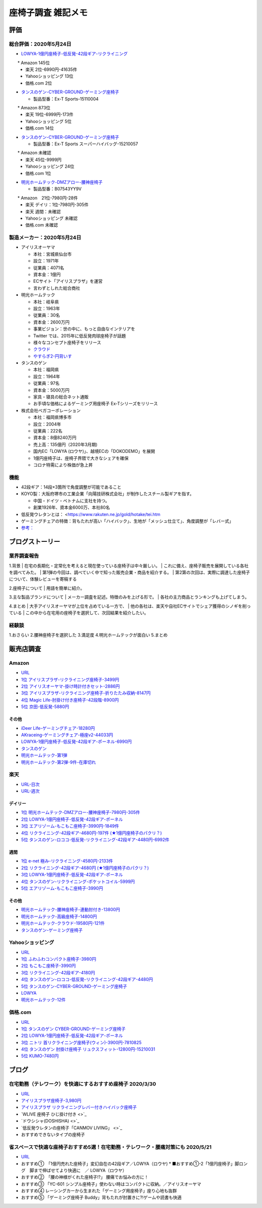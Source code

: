 
##########################
座椅子調査 雑記メモ
##########################

評価
=======================

総合評価：2020年5月24日
---------------------------------
* `LOWYA-1億円座椅子-低反発-42段ギア-リクライニング <https://www.low-ya.com/category/LEGLESS_CHAIR_1P/F101_G1145_003.html>`_

　　* Amazon 145位
 　* 楽天 2位-6990円-41635件
 　* Yahooショッピング 13位
 　* 価格.com 2位

* `タンスのゲン-CYBER-GROUND-ゲーミング座椅子 <https://cyber-ground.com/>`_

  * 製品型番：Ex-T Sports-15110004
　　* Amazon 873位
  * 楽天 19位-6999円-173件
  * Yahooショッピング 5位
  * 価格.com 14位

* `タンスのゲン-CYBER-GROUND-ゲーミング座椅子 <https://cyber-ground.com/>`_

  * 製品型番：Ex-T Sports スーパーハイバッグ-15210057
　　* Amazon 未確認
  * 楽天 45位-9999円
  * Yahooショッピング 24位
  * 価格.com 1位


* `明光ホームテック-DMZアロー-腰神座椅子 <https://item.rakuten.co.jp/meikou-life-garage/dmz-arrow/>`_

  * 製品型番：B07543YY9V
　　* Amazon　21位-7980円-28件
  * 楽天 デイリ：1位-7980円-305件
  * 楽天 週間：未確認
  * Yahooショッピング 未確認
  * 価格.com 未確認

製造メーカー：2020年5月24日
---------------------------------

* アイリスオーヤマ

  * 本社：宮城県仙台市
  * 設立：1971年
  * 従業員：4071名
  * 資本金：1億円
  * ECサイト「アイリスプラザ」を運営
  * 言わずとしれた総合商社

* 明光ホームテック

  * 本社：岐阜県
  * 設立：1963年
  * 従業員：30名
  * 資本金：2600万円
  * 事業ビジョン：世の中に、もっと自由なインテリアを
  * Twitter では、2015年に低反発肉球座椅子が話題
  * 様々なコンセプト座椅子をリリース
  * `クラウド <http://www.meiko1963.com/cloud>`_
  * `やすらぎ2-円背いす <https://www.francebedshop-plus.com/shop/g/g060748405/>`_

* タンスのゲン

  * 本社：福岡県
  * 設立：1964年
  * 従業員：97名
  * 資本金：5000万円
  * 家具・寝具の総合ネット通販
  * お手頃な価格によるゲーミング用座椅子 Ex-Tシリーズをリリース

* 株式会社ベガコーポレーション

  * 本社：福岡県博多市
  * 設立：2004年
  * 従業員：222名
  * 資本金：8億8240万円
  * 売上高：135億円（2020年3月期)
  * 国内EC「LOWYA (ロウヤ)」、越境ECの「DOKODEMO」を展開
  * 1億円座椅子は、座椅子界隈で大きなシェアを確保
  * コロナ特需により株価が急上昇


機能
-----------------------
* 42段ギア：14段×3箇所で角度調整が可能であること
* KOYO製：大阪府堺市の工業企業「向陽技研株式会社」が制作したスチール製ギアを指す。

  * 中国・ドイツ・ベトナムに支社を持つ。
  * 創業1926年、資本金6000万、本社80名

* 低反発ウレタンとは： <https://www.rakuten.ne.jp/gold/hotake/tei.htm
* ゲーミングチェアの特徴：背もたれが高い「ハイバック」、生地が「メッシュ仕立て」、角度調整が「レバー式」
* `参考： <https://store.shopping.yahoo.co.jp/weimall/fgc001.html?sc_i=shp_pc_ranking-cate_mdRankList-003_title>`_

ブログストーリー
=====================

業界調査報告
-----------------------
1.背景
| 在宅の長期化・定常化を考えると現在使っている座椅子は中々厳しい。
| これに備え、座椅子販売を展開している各社を調べてみた。
| 第1弾の今回は、調べていく中で知った販売企業・商品を紹介する。
| 第2第の次回は、実際に調達した座椅子について、体験レビューを寄稿する

2.座椅子について
| 用語を簡単に紹介。

3.主な製品ブランドについて
| メーカー調査を記述。特徴のみを上げる形で。
| 各社の主力商品とランキングも上げてしまう。

4.まとめ
| 大手アイリスオーヤマが上位を占めている一方で、
| 他の各社は、楽天や自社ECサイトでシェア獲得のシノギを削っている
| この中から在宅用の座椅子を選択して、次回結果を紹介したい。


経験談
-----------------------
1.おさらい
2.腰神座椅子を選択した
3.満足度
4.明光ホームテックが面白い
5.まとめ


販売店調査
=======================

Amazon
------------
* `URL <https://www.amazon.co.jp/gp/bestsellers/kitchen/16428071>`_
* `1位 アイリスプラザ-リクライニング座椅子-3499円 <https://www.amazon.co.jp/%E3%82%A2%E3%82%A4%E3%83%AA%E3%82%B9%E3%83%97%E3%83%A9%E3%82%B6-%E3%83%81%E3%83%A3%E3%82%B3%E3%83%BC%E3%83%AB%E3%82%B0%E3%83%AC%E3%83%BC-%E5%B9%85%E7%B4%8446%C3%97%E5%A5%A5%E8%A1%8C%E7%B4%8458%C3%97%E9%AB%98%E3%81%95%E7%B4%8468cm-%E3%83%AA%E3%82%AF%E3%83%A9%E3%82%A4%E3%83%8B%E3%83%B3%E3%82%B0-YC-601/dp/B07KFNYJDB/ref=zg_bs_16428071_1?_encoding=UTF8&psc=1&refRID=Q4BZABQMZ2YNGNA9PW9C>`_
* `2位 アイリスオーヤマ-掛け時計付きセット-2886円 <https://www.amazon.co.jp/%E3%82%A2%E3%82%A4%E3%83%AA%E3%82%B9%E3%82%AA%E3%83%BC%E3%83%A4%E3%83%9E-IRIS-OHYAMA-%E6%8E%9B%E3%81%91%E6%99%82%E8%A8%88%E4%BB%98%E3%81%8D%E3%82%BB%E3%83%83%E3%83%88-%E6%8E%9B%E3%81%91%E6%99%82%E8%A8%88/dp/B07YQ1ZF8S/ref=zg_bs_16428071_2?_encoding=UTF8&psc=1&refRID=Q4BZABQMZ2YNGNA9PW9C>`_
* `3位 アイリスプラザ-リクライニング座椅子-折りたたみ収納-8147円 <https://www.amazon.co.jp/%E3%82%A2%E3%82%A4%E3%83%AA%E3%82%B9%E3%83%97%E3%83%A9%E3%82%B6-%E3%83%AA%E3%82%AF%E3%83%A9%E3%82%A4%E3%83%8B%E3%83%B3%E3%82%B0%E5%BA%A7%E6%A4%85%E5%AD%90-%E6%8A%98%E3%82%8A%E3%81%9F%E3%81%9F%E3%81%BF%E5%8F%8E%E7%B4%8D-%E8%83%8C%E3%82%82%E3%81%9F%E3%82%8C%E9%AB%98%E3%81%9516-69%C3%97%E9%95%B7%E3%81%95%E7%B4%84109-166%C3%97%E5%8E%9A%E3%81%95%E7%B4%8416cm-YCK-001/dp/B07K2QNMMB/ref=zg_bs_16428071_3?_encoding=UTF8&psc=1&refRID=Q4BZABQMZ2YNGNA9PW9C>`_
* `4位 Magic Life-肘掛け付き座椅子-42段階-8900円 <https://www.amazon.co.jp/%E3%82%BD%E3%83%95%E3%82%A1%E3%83%99%E3%83%83%E3%83%89-42%E6%AE%B5%E9%9A%8E%E3%83%AA%E3%82%AF%E3%83%A9%E3%82%A4%E3%83%8B%E3%83%B3%E3%82%B0-%E3%81%B5%E3%81%82%E3%81%B5%E3%81%82%E3%83%95%E3%83%AD%E3%82%A2%E3%83%81%E3%82%A7%E3%82%A2-%E9%9D%99%E9%9B%BB%E6%B0%97%E9%98%B2%E6%AD%A2%E7%94%9F%E5%9C%B0-%E6%96%B0%E8%89%B2%E7%99%BB%E5%A0%B4-%E3%83%96%E3%83%A9%E3%83%83%E3%82%AF/dp/B085PP7QC4/ref=zg_bs_16428071_4?_encoding=UTF8&psc=1&refRID=Q4BZABQMZ2YNGNA9PW9C>`_
* `5位 京田-低反発-5880円 <https://www.amazon.co.jp/%E5%BA%A7%E6%A4%85%E5%AD%90-%E3%83%95%E3%83%AD%E3%82%A2%E3%83%81%E3%82%A7%E3%82%A2-%E4%BD%8E%E5%8F%8D%E7%99%BA%E3%82%A6%E3%83%AC%E3%82%BF%E3%83%B3-%E3%83%95%E3%83%AD%E3%82%A2%E3%82%BD%E3%83%95%E3%82%A1%E3%83%BC-6%E6%AE%B5%E9%9A%8E%E8%AA%BF%E6%95%B4%E5%8F%AF%E8%83%BD%EF%BC%88Grey%EF%BC%89YL002CA/dp/B07YWFRFWZ/ref=zg_bs_16428071_5?_encoding=UTF8&psc=1&refRID=Q4BZABQMZ2YNGNA9PW9C>`_

その他
^^^^^^^^^^^
* `iDeer Life-ゲーミングチェア-18280円 <https://www.amazon.co.jp/dp/B07G43FYFV/ref=sspa_dk_detail_0?psc=1&pd_rd_i=B07G43FYFV&pd_rd_w=vMSs5&pf_rd_p=6413bd85-d494-49e7-9f81-0e63e79171a9&pd_rd_wg=Jirca&pf_rd_r=3MK39ZD6RKZKW8ZBKYEM&pd_rd_r=95aeb67b-43f5-4a0c-a580-c17b63500c98&spLa=ZW5jcnlwdGVkUXVhbGlmaWVyPUEzTUtSMDFSVEYxUjA4JmVuY3J5cHRlZElkPUEwNjU1MDc0MzcyVFpOU04xRFYxWCZlbmNyeXB0ZWRBZElkPUExRVVUUkVFNTREWko4JndpZGdldE5hbWU9c3BfZGV0YWlsJmFjdGlvbj1jbGlja1JlZGlyZWN0JmRvTm90TG9nQ2xpY2s9dHJ1ZQ==>`_
* `AKraceing-ゲーミングチェア-極座v2-44033円 <https://www.amazon.co.jp/AKRacing-%E3%82%B2%E3%83%BC%E3%83%9F%E3%83%B3%E3%82%B0%E5%BA%A7%E6%A4%85%E5%AD%90-%E3%81%8E%E3%82%87%E3%81%8F%E3%81%96-Gyokuza-Red/dp/B075RC4JHR/ref=pd_aw_sbs_201_6/355-8909749-9618265?_encoding=UTF8&pd_rd_i=B075RC4JHR&pd_rd_r=178f524b-2e87-438b-9825-392a3ed373a4&pd_rd_w=lobCf&pd_rd_wg=bfSLy&pf_rd_p=bff3a3a6-0f6e-4187-bd60-25e75d4c1c8f&pf_rd_r=5G5BAR248XS387TABXQ9&psc=1&refRID=5G5BAR248XS387TABXQ9>`_
* `LOWYA-1億円座椅子-低反発-42段ギア-ポーネル-6990円 <https://www.amazon.co.jp/LOWYA-%E8%83%8C%E9%9D%A2%E3%83%BB%E3%83%98%E3%83%83%E3%83%89%E3%83%BB%E3%83%95%E3%83%83%E3%83%883%E3%83%9D%E3%82%A4%E3%83%B3%E3%83%88%E5%8F%AF%E5%8B%95-%E3%83%AA%E3%82%AF%E3%83%A9%E3%82%A4%E3%83%8B%E3%83%B3%E3%82%B0-PVC%E3%83%AC%E3%82%B6%E3%83%BC-%E3%83%80%E3%83%BC%E3%82%AF%E3%83%96%E3%83%A9%E3%82%A6%E3%83%B3/dp/B00K1XAAME/ref=pd_aw_sbs_201_2/355-8909749-9618265?_encoding=UTF8&pd_rd_i=B01BOS5AWE&pd_rd_r=15858f62-a5c9-40af-82cb-f9b133acbcbe&pd_rd_w=dnt7Z&pd_rd_wg=wAHtl&pf_rd_p=bff3a3a6-0f6e-4187-bd60-25e75d4c1c8f&pf_rd_r=G0TM6S4G34GDXMWQBX15&refRID=G0TM6S4G34GDXMWQBX15&th=1>`_
* `タンスのゲン <https://www.amazon.co.jp/%E3%82%BF%E3%83%B3%E3%82%B9%E3%81%AE%E3%82%B2%E3%83%B3-%E3%83%AA%E3%82%AF%E3%83%A9%E3%82%A4%E3%83%8B%E3%83%B3%E3%82%B0-%E3%83%91%E3%83%BC%E3%82%BD%E3%83%8A%E3%83%AB%E3%83%81%E3%82%A7%E3%82%A2-%E3%82%B2%E3%83%BC%E3%83%9F%E3%83%B3%E3%82%B0%E3%83%81%E3%82%A7%E3%82%A2-15110004/dp/B01MDKJAB3>`_
* `明光ホームテック-第1弾 <https://www.amazon.co.jp/%E6%98%8E%E5%85%89%E3%83%9B%E3%83%BC%E3%83%A0%E3%83%86%E3%83%83%E3%82%AF-Meiko-Home-TEC-%E8%85%B0%E3%81%AE%E7%A5%9E%E6%A7%98%E3%81%8C%E3%81%8F%E3%82%8C%E3%81%9F%E5%BA%A7%E6%A4%85%E5%AD%90-DMZ-%E3%82%A2%E3%83%AD%E3%83%BC/dp/B07543YY9V>`_
* `明光ホームテック-第2弾-9件-在庫切れ <https://www.amazon.co.jp/dp/B07PLV486L/ref=emc_b_5_i>`_

楽天
------------
* `URL-日次 <https://ranking.rakuten.co.jp/daily/215538/>`_
* `URL-週次 <https://ranking.rakuten.co.jp/weekly/215538/>`_

デイリー
^^^^^^^^^^
* `1位 明光ホームテック-DMZアロー-腰神座椅子-7980円-305件 <https://item.rakuten.co.jp/meikou-life-garage/dmz-arrow/>`_
* `2位 LOWYA-1億円座椅子-低反発-42段ギア-ポーネル <https://item.rakuten.co.jp/low-ya/vg-pola/>`_
* `3位 エアリゾーム-もこもこ座椅子-3990円-1849件 <https://item.rakuten.co.jp/air-rhizome/miy-ma-ys01/>`_
* `4位 リクライニング-42段ギア-4680円-197件 (★1億円座椅子のパクリ？) <https://item.rakuten.co.jp/weiwei/fgc001/>`_
* `5位 タンスのゲン-ロココ-低反発-リクライニング-42段ギア-4480円-6992件 <https://item.rakuten.co.jp/tansu/10008804/>`_

週間
^^^^^^^^^^
* `1位 e-net 極み-リクライニング-4580円-2133件 <https://item.rakuten.co.jp/rack-kan/9110248/>`_
* `2位 リクライニング-42段ギア-4680円 (★1億円座椅子のパクリ？) <https://item.rakuten.co.jp/weiwei/fgc001/>`_
* `3位 LOWYA-1億円座椅子-低反発-42段ギア-ポーネル <https://item.rakuten.co.jp/low-ya/vg-pola/>`_
* `4位 タンスのゲン-リクライニング-ポケットコイル-5999円 <https://item.rakuten.co.jp/tansu/15210040/>`_
* `5位 エアリゾーム-もこもこ座椅子-3990円 <https://item.rakuten.co.jp/air-rhizome/miy-ma-ys01/>`_

その他
^^^^^^^^^^^
* `明光ホームテック-腰神座椅子-連動肘付き-13800円 <https://item.rakuten.co.jp/meikou-life-garage/zmlz-arrow/>`_
* `明光ホームテック-高級座椅子-14800円 <https://item.rakuten.co.jp/meikou-life-garage/frl-acros1/>`_
* `明光ホームテック-クラウド-19580円-121件 <https://item.rakuten.co.jp/meikou-life-garage/slp-sleef/>`_
* `タンスのゲン-ゲーミング座椅子 <https://item.rakuten.co.jp/tansu/15110004/>`_

Yahooショッピング
-----------------------------
* `URL <https://shopping.yahoo.co.jp/category/2506/3618/36937/ranking/>`_
* `1位 ふわふわコンパクト座椅子-3980円 <https://paypaymall.yahoo.co.jp/store/sanwadirect/item/150-sncf009/?sc_i=shp_pc_ranking-cate_mdRankList-001_title>`_
* `2位 もこもこ座椅子-3990円 <https://store.shopping.yahoo.co.jp/air-r/miy-ma-ys01.html?sc_i=shp_pc_ranking-cate_mdRankList-002_title>`_
* `3位 リクライニング-42段ギア-4180円 <https://shopping.yahoo.co.jp/category/2506/3618/36937/ranking/>`_
* `4位 タンスのゲン-ロココ-低反発-リクライニング-42段ギア-4480円 <https://paypaymall.yahoo.co.jp/store/tansu/item/65170001/?sc_i=shp_pc_ranking-cate_mdRankList-004_title>`_
* `5位 タンスのゲン-CYBER-GROUND-ゲーミング座椅子 <https://paypaymall.yahoo.co.jp/store/tansu/item/15110004/?sc_i=shp_pc_ranking-cate_mdRankList-005_title>`_

* `LOWYA <https://paypaymall.yahoo.co.jp/store/low-ya/item/vg-pola/?sc_i=shp_pc_search_itemlist_shsrg_title>`_
* `明光ホームテック-12件 <https://store.shopping.yahoo.co.jp/life-garage/dmz-arrow.html>`_

価格.com
------------------
* `URL <https://kakaku.com/ranking/mallranking.aspx?ssr_category=0017_0066_0009>`_
* `1位 タンスのゲン CYBER-GROUND-ゲーミング座椅子 <https://item.rakuten.co.jp/tansu/15210057/?scid=af_pc_etc&sc2id=af_109_1_10000237>`_
* `2位 LOWYA-1億円座椅子-低反発-42段ギア-ポーネル <https://item.rakuten.co.jp/lala-sty/vg-pola/?scid=af_pc_etc&sc2id=af_109_1_10000237>`_
* `3位 ニトリ 首リクライニング座椅子(ウィン)-3900円-7810825 <https://www.nitori-net.jp/ec/product/7810825/?rc=bst&ranMID=35943&ranEAID=Aci1ml%2FNYTA&ranSiteID=Aci1ml_NYTA-gyA1264XUiPGMhxcaBrv8Q>`_
* `4位 タンスのゲン 肘掛け座椅子 リュクスフィット-12800円-15210031 <https://item.rakuten.co.jp/f-sommelier/15210031/?scid=af_pc_etc&sc2id=af_109_1_10000237>`_
* `5位 KUMO-7480円 <https://item.rakuten.co.jp/reech/clt-10097-121/?scid=af_pc_etc&sc2id=af_109_1_10000237>`_



ブログ
=======================

在宅勤務（テレワーク）を快適にするおすすめ座椅子 2020/3/30
-------------------------------------------------------------
* `URL <https://degital-toast.com/2020/03/30/post-1863/>`_

* `アイリスプラザ座椅子-3,980円 <xxxxx>`_
* `アイリスプラザ リクライニングレバー付きハイバック座椅子 </home/support/python/note/sphinx/sphinx/source/work/page02_emu.rst>`_
* `WLIVE 座椅子 ひじ掛け付き <>`_
* `ドウシシャ(DOSHISHA) <>`_
* `低反発ウレタンの座椅子「CANMOV LIVING」 <>`_
* おすすめできないタイプの座椅子 


省スペースで快適な座椅子おすすめ5選！在宅勤務・テレワーク・腰痛対策にも 2020/5/21
------------------------------------------------------------------------------
* `URL <https://hopsinteria.com/compact-zaisu/>`_

* おすすめ①　「1億円売れた座椅子」変幻自在の42段ギア／LOWYA（ロウヤ)
  * ■おすすめ①-2「1億円座椅子」脚ロング　脚まで伸ばせてより快適に　／ LOWYA（ロウヤ）
* おすすめ②　「腰の神様がくれた座椅子!?」 腰痛でお悩みの方に！
* おすすめ③ 「YC-601 シンプル座椅子」使わない時はコンパクトに収納。／アイリスオーヤマ
* おすすめ④ レーシングカーから生まれた「ゲーミング用座椅子」座り心地も抜群
* おすすめ⑤ 「ゲーミング座椅子 Buddy」背もたれが肘置きに?!ゲームや読書も快適



